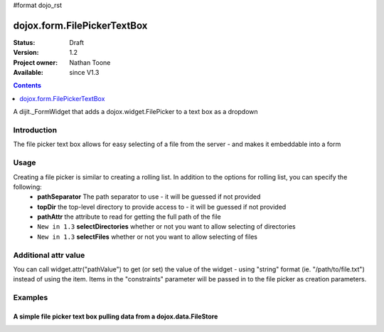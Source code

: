 #format dojo_rst

dojox.form.FilePickerTextBox
========================

:Status: Draft
:Version: 1.2
:Project owner: Nathan Toone
:Available: since V1.3

.. contents::
   :depth: 1

A dijit._FormWidget that adds a dojox.widget.FilePicker to a text box as a dropdown


============
Introduction
============

The file picker text box allows for easy selecting of a file from the server - and makes it embeddable into a form

=====
Usage
=====

Creating a file picker is similar to creating a rolling list.  In addition to the options for rolling list, you can specify the following:
 * **pathSeparator** The path separator to use - it will be guessed if not provided
 * **topDir** the top-level directory to provide access to - it will be guessed if not provided
 * **pathAttr** the attribute to read for getting the full path of the file
 * ``New in 1.3`` **selectDirectories** whether or not you want to allow selecting of directories
 * ``New in 1.3`` **selectFiles** whether or not you want to allow selecting of files

=====================
Additional attr value
=====================

You can call widget.attr("pathValue") to get (or set) the value of the widget - using "string" format (ie. "/path/to/file.txt") instead of using the item.  Items in the "constraints" parameter will be passed in to the file picker as creation parameters.

========
Examples
========

A simple file picker text box pulling data from a dojox.data.FileStore
-------------------------------------------------------------

.. cv-compound ::

  .. cv :: javascript

    <script>
      dojo.require("dojox.data.FileStore");
      dojo.require("dojox.form.FilePickerTextBox");
    </script>

  .. cv :: html
  
    <div dojoType="dojox.data.FileStore" jsId="fileStore" pathAsQueryParam="true"
        url="/moin_static163/js/dojo/trunk/release/dojo/dojox/data/demos/stores/filestore_dojotree.php"></div>
    <input require="true" name="fileName" type="text" dojoType="dojox.widget.FilePicker" 
        constraints="{store:fileStore, query:{}}" />

  .. cv:: css

    <style type="text/css">
      @import "/moin_static163/js/dojo/trunk/release/dojo/dojox/form/resources/FilePickerTextBox.css";
    </style>
